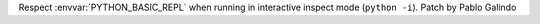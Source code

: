 Respect :envvar:`PYTHON_BASIC_REPL` when running in interactive inspect mode
(``python -i``). Patch by Pablo Galindo
